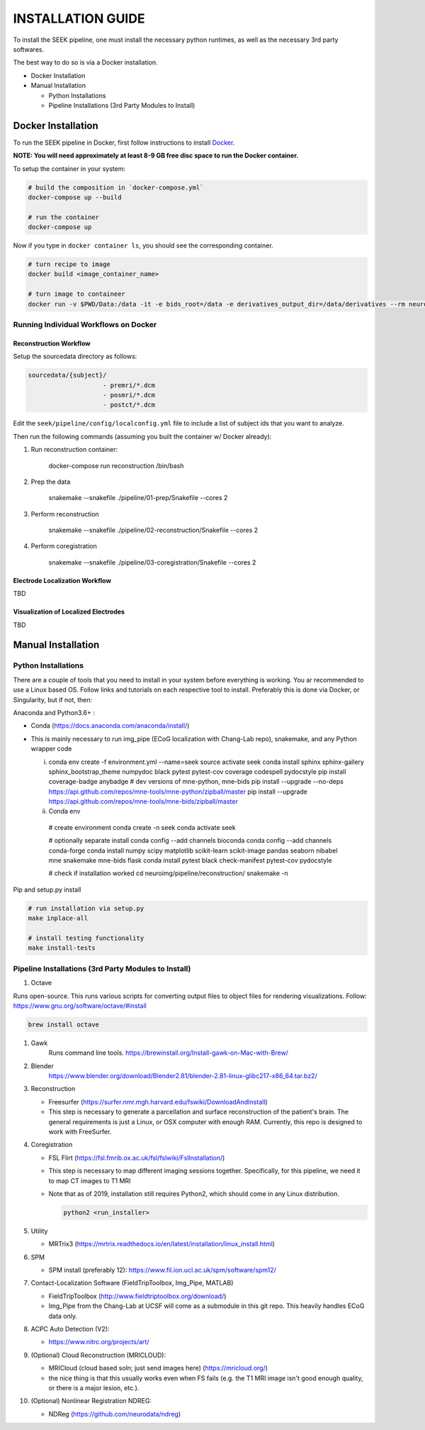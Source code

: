 
INSTALLATION GUIDE
==================

To install the SEEK pipeline, one must install the necessary python runtimes, as well as the necessary 3rd party 
softwares. 

The best way to do so is via a Docker installation.


.. raw:: html

   <!-- MarkdownTOC -->




* Docker Installation
* Manual Installation

  * Python Installations
  * Pipeline Installations (3rd Party Modules to Install)


.. raw:: html

   <!-- /MarkdownTOC -->



Docker Installation
-------------------

To run the SEEK pipeline in Docker, first follow instructions to install `Docker <https://docs.docker.com/get-docker/>`_.

**NOTE: You will need approximately at least 8-9 GB free disc space to run the Docker container.**

To setup the container in your system:

.. code-block::

   # build the composition in `docker-compose.yml`
   docker-compose up --build

   # run the container
   docker-compose up 


Now if you type in ``docker container ls``\ , you should see the corresponding container.

.. code-block::

   # turn recipe to image
   docker build <image_container_name>

   # turn image to containeer
   docker run -v $PWD/Data:/data -it -e bids_root=/data -e derivatives_output_dir=/data/derivatives --rm neuroimg_pipeline_reconstruction bash


Running Individual Workflows on Docker
^^^^^^^^^^^^^^^^^^^^^^^^^^^^^^^^^^^^^^

Reconstruction Workflow
~~~~~~~~~~~~~~~~~~~~~~~

Setup the sourcedata directory as follows:

.. code-block::

   sourcedata/{subject}/
                       - premri/*.dcm
                       - posmri/*.dcm
                       - postct/*.dcm


Edit the ``seek/pipeline/config/localconfig.yml`` file to include a list of 
subject ids that you want to analyze.

Then run the following commands (assuming you built the container w/ Docker already):


#. 
   Run reconstruction container:

   ..

      docker-compose run reconstruction /bin/bash


#. 
   Prep the data

   ..

      snakemake --snakefile ./pipeline/01-prep/Snakefile --cores 2


#. 
   Perform reconstruction

   ..

      snakemake --snakefile ./pipeline/02-reconstruction/Snakefile --cores 2


#. 
   Perform coregistration

   ..

      snakemake --snakefile ./pipeline/03-coregistration/Snakefile --cores 2


Electrode Localization Workflow
~~~~~~~~~~~~~~~~~~~~~~~~~~~~~~~

TBD

Visualization of Localized Electrodes
~~~~~~~~~~~~~~~~~~~~~~~~~~~~~~~~~~~~~

TBD

Manual Installation
-------------------

Python Installations
^^^^^^^^^^^^^^^^^^^^

There are a couple of tools that you need to install in your system before everything is working. You ar recommended to use a Linux based OS. 
Follow links and tutorials on each respective tool to install. Preferably this is done via Docker, or Singularity, but if not, then:

Anaconda and Python3.6+ :


* Conda (https://docs.anaconda.com/anaconda/install/)
* 
  This is mainly necessary to run img_pipe (ECoG localization with Chang-Lab repo), snakemake, and any Python wrapper code

  i. 
     conda env create -f environment.yml --name=seek
     source activate seek
     conda install sphinx sphinx-gallery sphinx_bootstrap_theme numpydoc black pytest pytest-cov coverage codespell pydocstyle
     pip install coverage-badge anybadge
     # dev versions of mne-python, mne-bids
     pip install --upgrade --no-deps https://api.github.com/repos/mne-tools/mne-python/zipball/master
     pip install --upgrade https://api.github.com/repos/mne-tools/mne-bids/zipball/master

  ii. Conda env

     # create environment
     conda create -n seek
     conda activate seek

     # optionally separate install
     conda config --add channels bioconda
     conda config --add channels conda-forge
     conda install numpy scipy matplotlib scikit-learn scikit-image pandas seaborn nibabel mne snakemake mne-bids flask
     conda install pytest black check-manifest pytest-cov pydocstyle

     # check if installation worked
     cd neuroimg/pipeline/reconstruction/
     snakemake -n    

Pip and setup.py install

.. code-block::

   # run installation via setup.py
   make inplace-all

   # install testing functionality
   make install-tests



Pipeline Installations (3rd Party Modules to Install)
^^^^^^^^^^^^^^^^^^^^^^^^^^^^^^^^^^^^^^^^^^^^^^^^^^^^^


#. Octave

Runs open-source. This runs various scripts for converting output files to object files for rendering visualizations.
Follow: https://www.gnu.org/software/octave/#install

.. code-block::

   brew install octave



#. 
   Gawk
    Runs command line tools.
    https://brewinstall.org/Install-gawk-on-Mac-with-Brew/

#. 
   Blender
    https://www.blender.org/download/Blender2.81/blender-2.81-linux-glibc217-x86_64.tar.bz2/

#. 
   Reconstruction


   * Freesurfer (https://surfer.nmr.mgh.harvard.edu/fswiki/DownloadAndInstall)
   * This step is necessary to generate a parcellation and surface reconstruction of the patient's brain. The general requirements is just a 
     Linux, or OSX computer with enough RAM. Currently, this repo is designed to work with FreeSurfer.

#. 
   Coregistration


   * FSL Flirt (https://fsl.fmrib.ox.ac.uk/fsl/fslwiki/FslInstallation/)
   * This step is necessary to map different imaging sessions together. Specifically, for this pipeline, we need it to map CT images to T1 MRI
   * 
     Note that as of 2019, installation still requires Python2, which should come in any Linux distribution.

     .. code-block::

          python2 <run_installer>

#. 
   Utility


   * MRTrix3 (https://mrtrix.readthedocs.io/en/latest/installation/linux_install.html)

#. 
   SPM 


   * SPM install (preferably 12): https://www.fil.ion.ucl.ac.uk/spm/software/spm12/

#. 
   Contact-Localization Software (FieldTripToolbox, Img_Pipe, MATLAB)


   * FieldTripToolbox (http://www.fieldtriptoolbox.org/download/)
   * Img_Pipe from the Chang-Lab at UCSF will come as a submodule in this git repo. This heavily handles ECoG data only.

#. 
   ACPC Auto Detection (V2):


   * https://www.nitrc.org/projects/art/

#. 
   (Optional) Cloud Reconstruction (MRICLOUD):


   * MRICloud (cloud based soln; just send images here) (https://mricloud.org/)
   * the nice thing is that this usually works even when FS fails (e.g. the T1 MRI image isn't good enough quality, or there is a major lesion, etc.).


#. (Optional) Nonlinear Registration NDREG:

   * NDReg (https://github.com/neurodata/ndreg)
